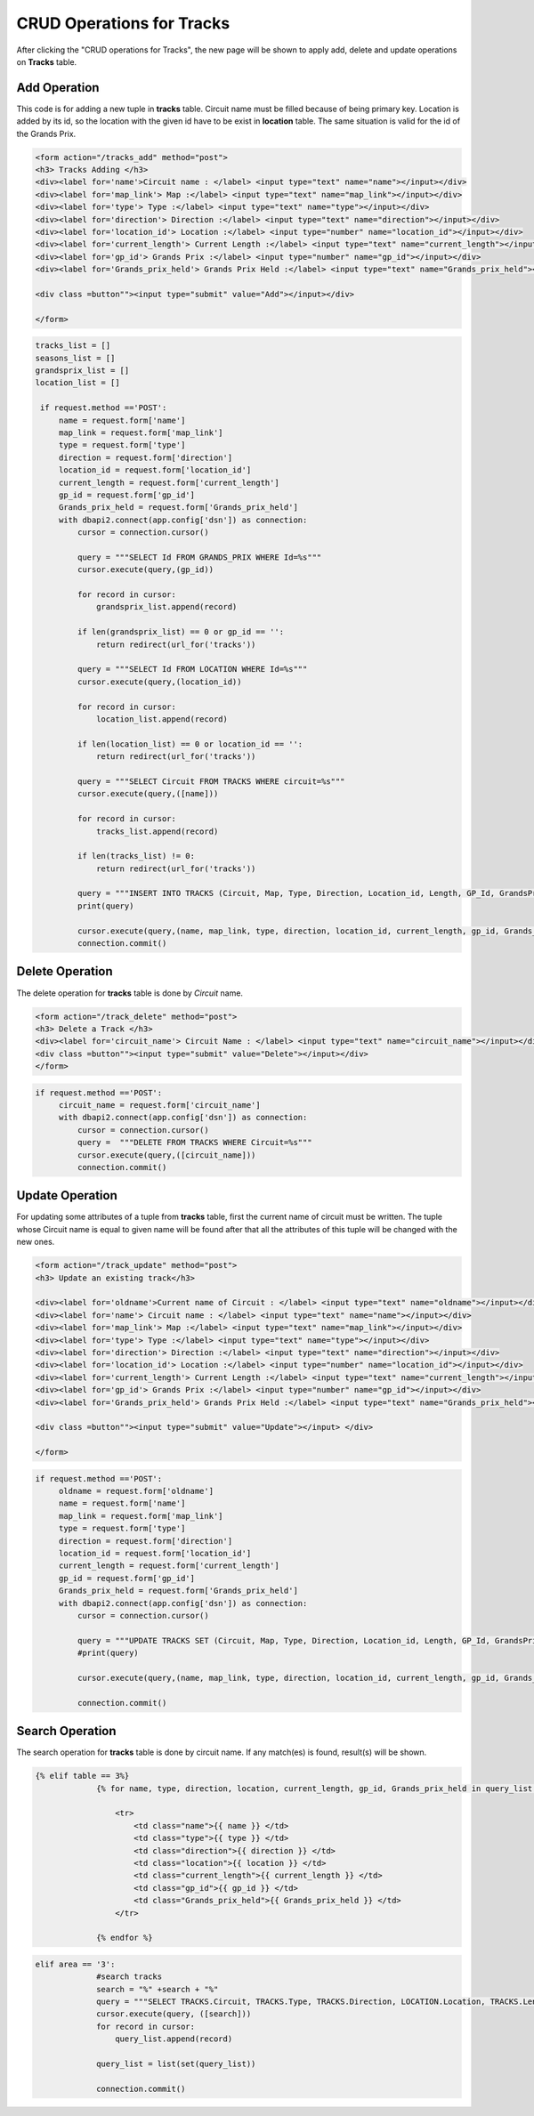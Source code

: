 CRUD Operations for Tracks
^^^^^^^^^^^^^^^^^^^^^^^^^^

After clicking the "CRUD operations for Tracks", the new page will be shown to apply add, delete and update operations on **Tracks** table.

*************
Add Operation
*************

This code is for adding a new tuple in **tracks** table. Circuit name must be filled because of being primary key. Location is added by its id, so the location with the given id have to be exist in **location** table.
The same situation is valid for the id of the Grands Prix.

.. code-block:: html

   <form action="/tracks_add" method="post">
   <h3> Tracks Adding </h3>
   <div><label for='name'>Circuit name : </label> <input type="text" name="name"></input></div>
   <div><label for='map_link'> Map :</label> <input type="text" name="map_link"></input></div>
   <div><label for='type'> Type :</label> <input type="text" name="type"></input></div>
   <div><label for='direction'> Direction :</label> <input type="text" name="direction"></input></div>
   <div><label for='location_id'> Location :</label> <input type="number" name="location_id"></input></div>
   <div><label for='current_length'> Current Length :</label> <input type="text" name="current_length"></input></div>
   <div><label for='gp_id'> Grands Prix :</label> <input type="number" name="gp_id"></input></div>
   <div><label for='Grands_prix_held'> Grands Prix Held :</label> <input type="text" name="Grands_prix_held"></input></div>

   <div class =button""><input type="submit" value="Add"></input></div>

   </form>


.. code-block:: python

   tracks_list = []
   seasons_list = []
   grandsprix_list = []
   location_list = []

    if request.method =='POST':
        name = request.form['name']
        map_link = request.form['map_link']
        type = request.form['type']
        direction = request.form['direction']
        location_id = request.form['location_id']
        current_length = request.form['current_length']
        gp_id = request.form['gp_id']
        Grands_prix_held = request.form['Grands_prix_held']
        with dbapi2.connect(app.config['dsn']) as connection:
            cursor = connection.cursor()

            query = """SELECT Id FROM GRANDS_PRIX WHERE Id=%s"""
            cursor.execute(query,(gp_id))

            for record in cursor:
                grandsprix_list.append(record)

            if len(grandsprix_list) == 0 or gp_id == '':
                return redirect(url_for('tracks'))

            query = """SELECT Id FROM LOCATION WHERE Id=%s"""
            cursor.execute(query,(location_id))

            for record in cursor:
                location_list.append(record)

            if len(location_list) == 0 or location_id == '':
                return redirect(url_for('tracks'))

            query = """SELECT Circuit FROM TRACKS WHERE circuit=%s"""
            cursor.execute(query,([name]))

            for record in cursor:
                tracks_list.append(record)

            if len(tracks_list) != 0:
                return redirect(url_for('tracks'))

            query = """INSERT INTO TRACKS (Circuit, Map, Type, Direction, Location_id, Length, GP_Id, GrandsPrixHeld) VALUES (%s,%s,%s,%s,%s,%s,%s,%s)"""
            print(query)

            cursor.execute(query,(name, map_link, type, direction, location_id, current_length, gp_id, Grands_prix_held))
            connection.commit()


****************
Delete Operation
****************

The delete operation for **tracks** table is done by *Circuit* name.

.. code-block:: html

   <form action="/track_delete" method="post">
   <h3> Delete a Track </h3>
   <div><label for='circuit_name'> Circuit Name : </label> <input type="text" name="circuit_name"></input></div>
   <div class =button""><input type="submit" value="Delete"></input></div>
   </form>


.. code-block:: python

   if request.method =='POST':
        circuit_name = request.form['circuit_name']
        with dbapi2.connect(app.config['dsn']) as connection:
            cursor = connection.cursor()
            query =  """DELETE FROM TRACKS WHERE Circuit=%s"""
            cursor.execute(query,([circuit_name]))
            connection.commit()


****************
Update Operation
****************

For updating some attributes of a tuple from **tracks** table, first the current name of circuit must be written.
The tuple whose Circuit name is equal to given name will be found after that all the attributes of this tuple will be changed with the new ones.


.. code-block:: html

   <form action="/track_update" method="post">
   <h3> Update an existing track</h3>

   <div><label for='oldname'>Current name of Circuit : </label> <input type="text" name="oldname"></input></div>
   <div><label for='name'> Circuit name : </label> <input type="text" name="name"></input></div>
   <div><label for='map_link'> Map :</label> <input type="text" name="map_link"></input></div>
   <div><label for='type'> Type :</label> <input type="text" name="type"></input></div>
   <div><label for='direction'> Direction :</label> <input type="text" name="direction"></input></div>
   <div><label for='location_id'> Location :</label> <input type="number" name="location_id"></input></div>
   <div><label for='current_length'> Current Length :</label> <input type="text" name="current_length"></input></div>
   <div><label for='gp_id'> Grands Prix :</label> <input type="number" name="gp_id"></input></div>
   <div><label for='Grands_prix_held'> Grands Prix Held :</label> <input type="text" name="Grands_prix_held"></input></div>

   <div class =button""><input type="submit" value="Update"></input> </div>

   </form>


.. code-block:: python

   if request.method =='POST':
        oldname = request.form['oldname']
        name = request.form['name']
        map_link = request.form['map_link']
        type = request.form['type']
        direction = request.form['direction']
        location_id = request.form['location_id']
        current_length = request.form['current_length']
        gp_id = request.form['gp_id']
        Grands_prix_held = request.form['Grands_prix_held']
        with dbapi2.connect(app.config['dsn']) as connection:
            cursor = connection.cursor()

            query = """UPDATE TRACKS SET (Circuit, Map, Type, Direction, Location_id, Length, GP_Id, GrandsPrixHeld) = (%s,%s,%s,%s,%s,%s,%s,%s) WHERE Circuit=%s"""
            #print(query)

            cursor.execute(query,(name, map_link, type, direction, location_id, current_length, gp_id, Grands_prix_held, oldname))

            connection.commit()



****************
Search Operation
****************

The search operation for **tracks** table is done by circuit name. If any match(es) is found, result(s) will be shown.


.. code-block:: html

   {% elif table == 3%}
                {% for name, type, direction, location, current_length, gp_id, Grands_prix_held in query_list %}

                    <tr>
                        <td class="name">{{ name }} </td>
                        <td class="type">{{ type }} </td>
                        <td class="direction">{{ direction }} </td>
                        <td class="location">{{ location }} </td>
                        <td class="current_length">{{ current_length }} </td>
                        <td class="gp_id">{{ gp_id }} </td>
                        <td class="Grands_prix_held">{{ Grands_prix_held }} </td>
                    </tr>

                {% endfor %}


.. code-block:: python

   elif area == '3':
                #search tracks
                search = "%" +search + "%"
                query = """SELECT TRACKS.Circuit, TRACKS.Type, TRACKS.Direction, LOCATION.Location, TRACKS.Length, GRANDS_PRIX.GrandsPrix, TRACKS.GrandsPrixHeld FROM TRACKS, GRANDS_PRIX, LOCATION WHERE (TRACKS.GP_Id = GRANDS_PRIX.Id AND TRACKS.Location_Id = LOCATION.Id) AND (TRACKS.Circuit LIKE %s)"""
                cursor.execute(query, ([search]))
                for record in cursor:
                    query_list.append(record)

                query_list = list(set(query_list))

                connection.commit()
